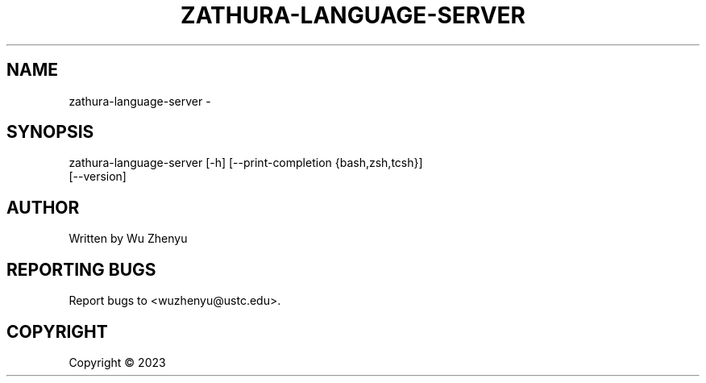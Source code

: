 .\" DO NOT MODIFY THIS FILE!  It was generated by help2man 0.0.9.
.TH ZATHURA-LANGUAGE-SERVER "1" "2023-09-04" "zathura-language-server 0.0.1" "User Commands"
.SH NAME
zathura-language-server \- 
.SH SYNOPSIS
\&zathura-language-server [-h] [--print-completion {bash,zsh,tcsh}]
                        [--version]

.SH AUTHOR
Written by Wu Zhenyu


.SH "REPORTING BUGS"
Report bugs to <wuzhenyu@ustc.edu>.


.SH COPYRIGHT
Copyright \(co 2023

